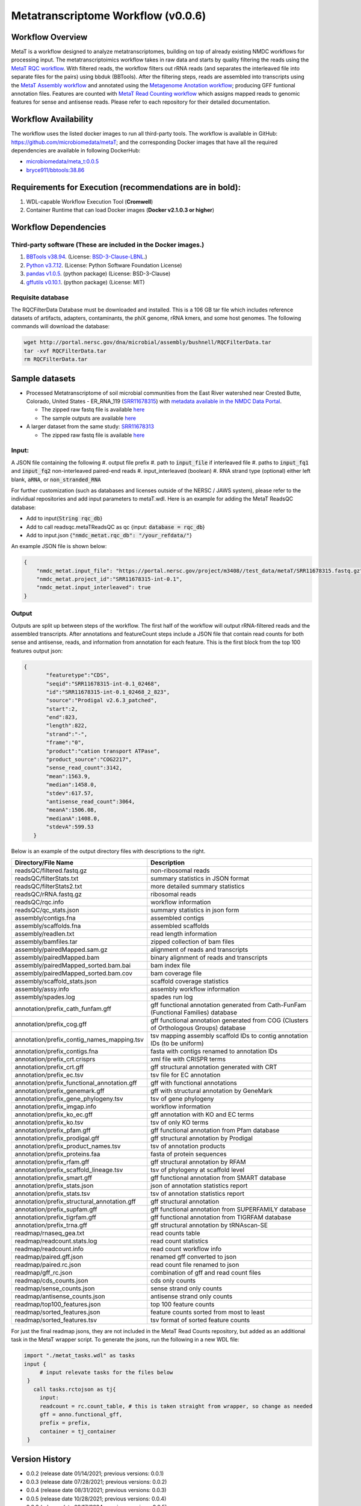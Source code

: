 Metatranscriptome Workflow (v0.0.6)
=====================================

.. image:: metat_workflow2024.svg
   :alt: Metatranscriptome workflow


Workflow Overview
-----------------
MetaT is a workflow designed to analyze metatranscriptomes, building on top of already existing NMDC workflows for processing input. The metatranscriptoimics workflow takes in raw data and starts by quality filtering the reads using the `MetaT RQC workflow <https://github.com/microbiomedata/metaT_ReadsQC>`_. With filtered reads, the workflow filters out rRNA reads (and separates the interleaved file into separate files for the pairs) using bbduk (BBTools). After the filtering steps, reads are assembled into transcripts using the `MetaT Assembly workflow <https://github.com/microbiomedata/metaT_Assembly>`_ and annotated using the `Metagenome Anotation workflow <https://github.com/microbiomedata/mg_annotation>`_; producing GFF funtional annotation files. Features are counted with `MetaT Read Counting workflow <https://github.com/microbiomedata/metaT_ReadCounts>`_ which assigns mapped reads to genomic features for sense and antisense reads. Please refer to each repository for their detailed documentation. 


Workflow Availability
---------------------
The workflow uses the listed docker images to run all third-party tools.
The workflow is available in GitHub: 
https://github.com/microbiomedata/metaT; and the corresponding Docker images that have all the required dependencies are available in following DockerHub:   

- `microbiomedata/meta_t:0.0.5 <https://hub.docker.com/r/microbiomedata/meta_t>`_
- `bryce911/bbtools:38.86 <https://hub.docker.com/r/microbiomedata/bbtools>`_


Requirements for Execution (recommendations are in bold):  
--------------------------------------------------------
#. WDL-capable Workflow Execution Tool (**Cromwell**)
#. Container Runtime that can load Docker images (**Docker v2.1.0.3 or higher**)

Workflow Dependencies
---------------------
Third-party software (These are included in the Docker images.)
~~~~~~~~~~~~~~~~~~~~~~~~~~~~~~~~~~~~~~~~~~~~~~~~~~~~~~~~~~~~~~~~
#. `BBTools v38.94 <https://jgi.doe.gov/data-and-tools/bbtools/>`_. (License: `BSD-3-Clause-LBNL <https://bitbucket.org/berkeleylab/jgi-bbtools/src/master/license.txt>`_.)
#. `Python v3.7.12 <https://www.python.org/>`_.  (License: Python Software Foundation License)
#. `pandas v1.0.5 <https://pandas.pydata.org/>`_. (python package) (License: BSD-3-Clause)
#. `gffutils v0.10.1 <https://pythonhosted.org/gffutils/>`_. (python package) (License: MIT)



Requisite database
~~~~~~~~~~~~~~~~~~
The RQCFilterData Database must be downloaded and installed. This is a 106 GB tar file which includes reference datasets of artifacts, adapters, contaminants, the phiX genome, rRNA kmers, and some host genomes.  The following commands will download the database: 

.. code-block:: bash

  wget http://portal.nersc.gov/dna/microbial/assembly/bushnell/RQCFilterData.tar
  tar -xvf RQCFilterData.tar
  rm RQCFilterData.tar	


Sample datasets
---------------

- Processed Metatranscriptome of soil microbial communities from the East River watershed near Crested Butte, Colorado, United States - ER_RNA_119 (`SRR11678315 <https://www.ncbi.nlm.nih.gov/sra/SRX8239222>`_) with `metadata available in the NMDC Data Portal <https://data.microbiomedata.org/details/study/nmdc:sty-11-dcqce727>`_. 

  - The zipped raw fastq file is available `here <https://portal.nersc.gov/cfs/m3408/test_data/metaT/SRR11678315.fastq.gz>`_
  - The sample outputs are available `here <https://portal.nersc.gov/cfs/m3408/test_data/metaT/SRR11678315/>`_

- A larger dataset from the same study: `SRR11678313 <https://www.ncbi.nlm.nih.gov/sra/SRX8239220>`_

  - The zipped raw fastq file is available `here <https://portal.nersc.gov/cfs/m3408/test_data/metaT/SRR11678313.fastq.gz>`_

Input: 
~~~~~~~~~~~~~~~~~~~~
A JSON file containing the following
#.	output file prefix
#.  path to :code:`input_file` if interleaved file
#.  paths to :code:`input_fq1` and :code:`input_fq2` non-interleaved paired-end reads 
#.	input_interleaved (boolean)
#.	RNA strand type (optional) either left blank, :code:`aRNA`, or :code:`non_stranded_RNA`

For further customization (such as databases and licenses outside of the NERSC / JAWS system), please refer to the individual repositories and add input parameters to metaT.wdl. Here is an example for adding the MetaT ReadsQC database:

- Add to input{:code:`String rqc_db`}
- Add to call readsqc.metaTReadsQC as qc {input: :code:`database = rqc_db`}
- Add to input.json {:code:`"nmdc_metat.rqc_db": "/your_refdata/"`}


An example JSON file is shown below:

.. code-block:: JSON

  {
      "nmdc_metat.input_file": "https://portal.nersc.gov/project/m3408//test_data/metaT/SRR11678315.fastq.gz",
      "nmdc_metat.project_id":"SRR11678315-int-0.1",
      "nmdc_metat.input_interleaved": true
  }


Output
~~~~~~
Outputs are split up between steps of the workflow. The first half of the workflow will output rRNA-filtered reads and the assembled transcripts. After annotations and featureCount steps include a JSON file that contain read counts for both sense and antisense, reads, and information from annotation for each feature. This is the first block from the top 100 features output json:

.. code-block:: JSON

 {
        "featuretype":"CDS",
        "seqid":"SRR11678315-int-0.1_02468",
        "id":"SRR11678315-int-0.1_02468_2_823",
        "source":"Prodigal v2.6.3_patched",
        "start":2,
        "end":823,
        "length":822,
        "strand":"-",
        "frame":"0",
        "product":"cation transport ATPase",
        "product_source":"COG2217",
        "sense_read_count":3142,
        "mean":1563.9,
        "median":1458.0,
        "stdev":617.57,
        "antisense_read_count":3064,
        "meanA":1506.08,
        "medianA":1408.0,
        "stdevA":599.53
    }

Below is an example of the output directory files with descriptions to the right.


.. list-table:: 
   :header-rows: 1

   * - Directory/File Name
     - Description

   * - readsQC/filtered.fastq.gz
     - non-ribosomal reads 
   * - readsQC/filterStats.txt
     - summary statistics in JSON format
   * - readsQC/filterStats2.txt
     - more detailed summary statistics
   * - readsQC/rRNA.fastq.gz
     - ribosomal reads  
   * - readsQC/rqc.info
     - workflow information 
   * - readsQC/qc_stats.json
     - summary statistics in json form

   * - assembly/contigs.fna
     - assembled contigs
   * - assembly/scaffolds.fna
     - assembled scaffolds
   * - assembly/readlen.txt
     - read length information
   * - assembly/bamfiles.tar
     - zipped collection of bam files 
   * - assembly/pairedMapped.sam.gz
     - alignment of reads and transcripts
   * - assembly/pairedMapped.bam
     - binary alignment of reads and transcripts
   * - assembly/pairedMapped_sorted.bam.bai
     - bam index file 
   * - assembly/pairedMapped_sorted.bam.cov
     - bam coverage file 
   * - assembly/scaffold_stats.json
     - scaffold coverage statistics
   * - assembly/assy.info
     - assembly workflow information 
   * - assembly/spades.log
     - spades run log 

   * - annotation/prefix_cath_funfam.gff
     - gff functional annotation generated from Cath-FunFam (Functional Families) database
   * - annotation/prefix_cog.gff
     - gff functional annotation generated from COG (Clusters of Orthologous Groups) database
   * - annotation/prefix_contig_names_mapping.tsv
     - tsv mapping assembly scaffold IDs to contig annotation IDs (to be uniform)
   * - annotation/prefix_contigs.fna
     - fasta with contigs renamed to annotation IDs
   * - annotation/prefix_crt.crisprs
     - xml file with CRISPR terms
   * - annotation/prefix_crt.gff
     - gff structural annotation generated with CRT
   * - annotation/prefix_ec.tsv
     - tsv file for EC annotation
   * - annotation/prefix_functional_annotation.gff
     - gff with functional annotations
   * - annotation/prefix_genemark.gff
     - gff with structural annotation by GeneMark
   * - annotation/prefix_gene_phylogeny.tsv
     - tsv of gene phylogeny
   * - annotation/prefix_imgap.info
     - workflow information
   * - annotation/prefix_ko_ec.gff
     - gff annotation with KO and EC terms
   * - annotation/prefix_ko.tsv
     - tsv of only KO terms
   * - annotation/prefix_pfam.gff
     - gff functional annotation from Pfam database
   * - annotation/prefix_prodigal.gff
     - gff structural annotation by Prodigal
   * - annotation/prefix_product_names.tsv
     - tsv of annotation products
   * - annotation/prefix_proteins.faa
     - fasta of protein sequences
   * - annotation/prefix_rfam.gff
     - gff structural annotation by RFAM
   * - annotation/prefix_scaffold_lineage.tsv
     - tsv of phylogeny at scaffold level
   * - annotation/prefix_smart.gff
     - gff functional annotation from SMART database
   * - annotation/prefix_stats.json
     - json of annotation statistics report
   * - annotation/prefix_stats.tsv
     - tsv of annotation statistics report
   * - annotation/prefix_structural_annotation.gff
     - gff structural annotation
   * - annotation/prefix_supfam.gff
     - gff functional annotation from SUPERFAMILY database
   * - annotation/prefix_tigrfam.gff
     - gff functional annotation from TIGRFAM database
   * - annotation/prefix_trna.gff
     - gff structural annotation by tRNAscan-SE

   * - readmap/rnaseq_gea.txt
     - read counts table 
   * - readmap/readcount.stats.log
     - read count statistics 
   * - readmap/readcount.info
     - read count workflow info
   * - readmap/paired.gff.json
     - renamed gff converted to json
   * - readmap/paired.rc.json
     - read count file renamed to json
   * - readmap/gff_rc.json
     - combination of gff and read count files
   * - readmap/cds_counts.json
     - cds only counts
   * - readmap/sense_counts.json
     - sense strand only counts
   * - readmap/antisense_counts.json
     - antisense strand only counts
   * - readmap/top100_features.json
     - top 100 feature counts 
   * - readmap/sorted_features.json
     - feature counts sorted from most to least
   * - readmap/sorted_features.tsv
     - tsv format of sorted feature counts 

For just the final readmap jsons, they are not included in the MetaT Read Counts repository, but added as an additional task in the MetaT wrapper script. To generate the jsons, run the following in a new WDL file:

.. code-block::

      import "./metat_tasks.wdl" as tasks
      input {
           # input relevate tasks for the files below
       }
         call tasks.rctojson as tj{
           input:
           readcount = rc.count_table, # this is taken straight from wrapper, so change as needed
           gff = anno.functional_gff,
           prefix = prefix,
           container = tj_container
       }

Version History 
---------------
- 0.0.2 (release date 01/14/2021; previous versions: 0.0.1)
- 0.0.3 (release date 07/28/2021; previous versions: 0.0.2)
- 0.0.4 (release date 08/31/2021; previous versions: 0.0.3)
- 0.0.5 (release date 10/28/2021; previous versions: 0.0.4)
- 0.0.6 (release date 09/17/2024; previous versions: 0.0.5)
- 0.0.7 (release date 09/19/2024; previous versions: 0.0.6)


Points of contact
-----------------
- Author: Migun Shakya <migun@lanl.gov>
- Maintainer: Kaitlyn Li <kli@lanl.gov>

